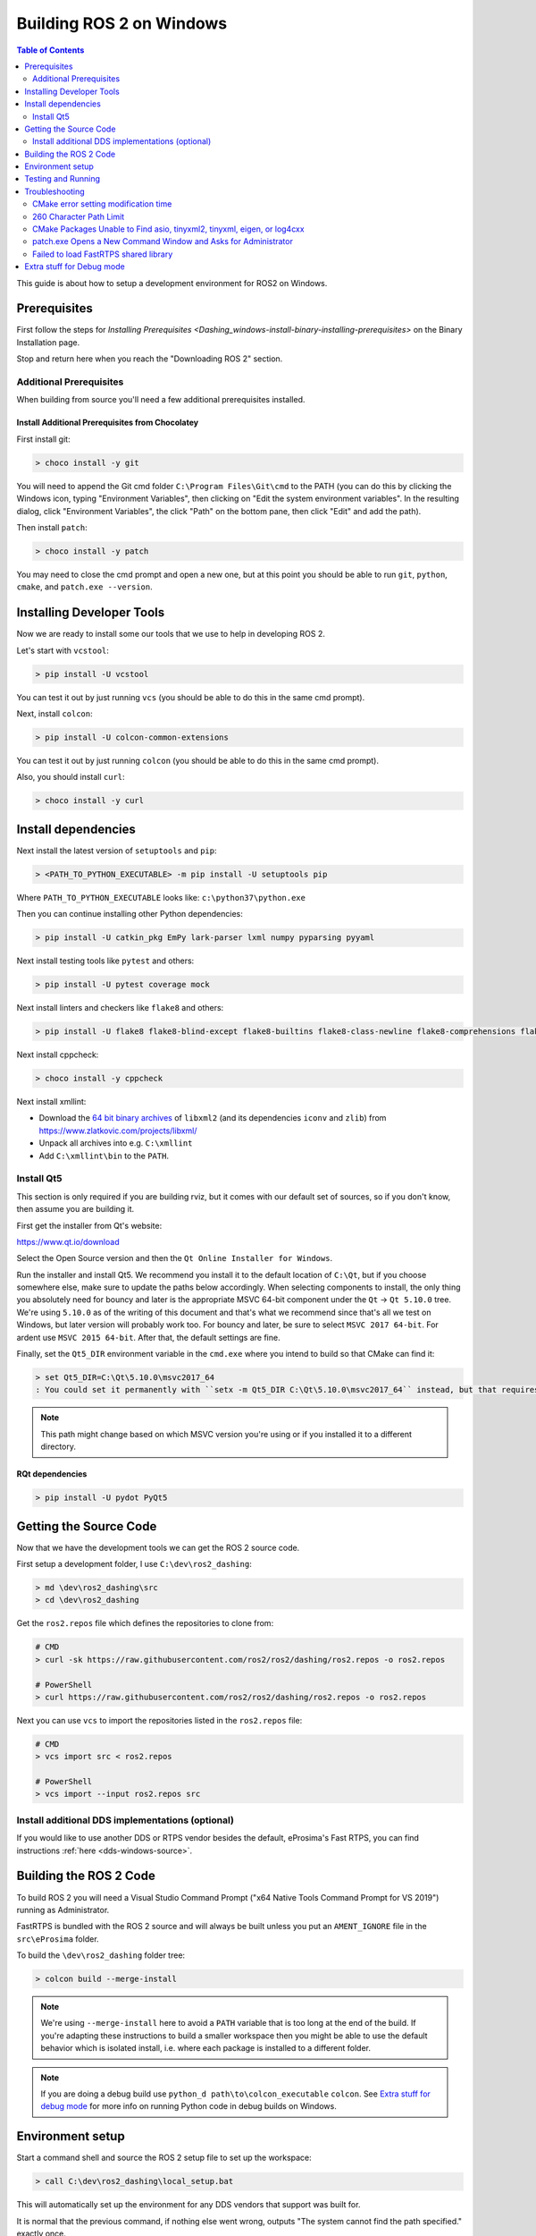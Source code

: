 Building ROS 2 on Windows
=========================

.. contents:: Table of Contents
   :depth: 2
   :local:

This guide is about how to setup a development environment for ROS2 on Windows.

Prerequisites
-------------

First follow the steps for `Installing Prerequisites <Dashing_windows-install-binary-installing-prerequisites>` on the Binary Installation page.

Stop and return here when you reach the "Downloading ROS 2" section.

Additional Prerequisites
^^^^^^^^^^^^^^^^^^^^^^^^

When building from source you'll need a few additional prerequisites installed.

Install Additional Prerequisites from Chocolatey
~~~~~~~~~~~~~~~~~~~~~~~~~~~~~~~~~~~~~~~~~~~~~~~~

First install git:

.. code-block:: bash

   > choco install -y git

You will need to append the Git cmd folder ``C:\Program Files\Git\cmd`` to the PATH (you can do this by clicking the Windows icon, typing "Environment Variables", then clicking on "Edit the system environment variables".
In the resulting dialog, click "Environment Variables", the click "Path" on the bottom pane, then click "Edit" and add the path).

Then install ``patch``:

.. code-block:: bash

   > choco install -y patch

You may need to close the cmd prompt and open a new one, but at this point you should be able to run ``git``\ , ``python``\ , ``cmake``\ , and ``patch.exe --version``.

Installing Developer Tools
--------------------------

Now we are ready to install some our tools that we use to help in developing ROS 2.

Let's start with ``vcstool``:

.. code-block:: bash

   > pip install -U vcstool

You can test it out by just running ``vcs`` (you should be able to do this in the same cmd prompt).

Next, install ``colcon``:

.. code-block:: bash

   > pip install -U colcon-common-extensions

You can test it out by just running ``colcon`` (you should be able to do this in the same cmd prompt).

Also, you should install ``curl``:

.. code-block:: bash

   > choco install -y curl

Install dependencies
--------------------

Next install the latest version of ``setuptools`` and ``pip``:

.. code-block:: bash

   > <PATH_TO_PYTHON_EXECUTABLE> -m pip install -U setuptools pip

Where ``PATH_TO_PYTHON_EXECUTABLE`` looks like: ``c:\python37\python.exe``

Then you can continue installing other Python dependencies:

.. code-block:: bash

   > pip install -U catkin_pkg EmPy lark-parser lxml numpy pyparsing pyyaml

Next install testing tools like ``pytest`` and others:

.. code-block:: bash

   > pip install -U pytest coverage mock

Next install linters and checkers like ``flake8`` and others:

.. code-block:: bash

   > pip install -U flake8 flake8-blind-except flake8-builtins flake8-class-newline flake8-comprehensions flake8-deprecated flake8-docstrings flake8-import-order flake8-quotes pep8 pydocstyle

Next install cppcheck:

.. code-block:: bash

   > choco install -y cppcheck

Next install xmllint:

* Download the `64 bit binary archives <https://www.zlatkovic.com/pub/libxml/64bit/>`__ of ``libxml2`` (and its dependencies ``iconv`` and ``zlib``) from https://www.zlatkovic.com/projects/libxml/
* Unpack all archives into e.g. ``C:\xmllint``
* Add ``C:\xmllint\bin`` to the ``PATH``.

Install Qt5
^^^^^^^^^^^

This section is only required if you are building rviz, but it comes with our default set of sources, so if you don't know, then assume you are building it.

First get the installer from Qt's website:

https://www.qt.io/download

Select the Open Source version and then the ``Qt Online Installer for Windows``.

Run the installer and install Qt5.
We recommend you install it to the default location of ``C:\Qt``, but if you choose somewhere else, make sure to update the paths below accordingly.
When selecting components to install, the only thing you absolutely need for bouncy and later is the appropriate MSVC 64-bit component under the ``Qt`` -> ``Qt 5.10.0`` tree.
We're using ``5.10.0`` as of the writing of this document and that's what we recommend since that's all we test on Windows, but later version will probably work too.
For bouncy and later, be sure to select ``MSVC 2017 64-bit``. For ardent use ``MSVC 2015 64-bit``.
After that, the default settings are fine.

Finally, set the ``Qt5_DIR`` environment variable in the ``cmd.exe`` where you intend to build so that CMake can find it:

.. code-block:: bash

   > set Qt5_DIR=C:\Qt\5.10.0\msvc2017_64
   : You could set it permanently with ``setx -m Qt5_DIR C:\Qt\5.10.0\msvc2017_64`` instead, but that requires Administrator.

.. note::

   This path might change based on which MSVC version you're using or if you installed it to a different directory.

RQt dependencies
~~~~~~~~~~~~~~~~

.. code-block:: bash

   > pip install -U pydot PyQt5

Getting the Source Code
-----------------------

Now that we have the development tools we can get the ROS 2 source code.

First setup a development folder, I use ``C:\dev\ros2_dashing``:

.. code-block:: bash

   > md \dev\ros2_dashing\src
   > cd \dev\ros2_dashing

Get the ``ros2.repos`` file which defines the repositories to clone from:

.. code-block:: bash

   # CMD
   > curl -sk https://raw.githubusercontent.com/ros2/ros2/dashing/ros2.repos -o ros2.repos

   # PowerShell
   > curl https://raw.githubusercontent.com/ros2/ros2/dashing/ros2.repos -o ros2.repos

Next you can use ``vcs`` to import the repositories listed in the ``ros2.repos`` file:

.. code-block:: bash

   # CMD
   > vcs import src < ros2.repos

   # PowerShell
   > vcs import --input ros2.repos src

Install additional DDS implementations (optional)
^^^^^^^^^^^^^^^^^^^^^^^^^^^^^^^^^^^^^^^^^^^^^^^^^

If you would like to use another DDS or RTPS vendor besides the default, eProsima's Fast RTPS, you can find instructions :ref:`here <dds-windows-source>`.

Building the ROS 2 Code
-----------------------

.. _windows-dev-build-ros2:

To build ROS 2 you will need a Visual Studio Command Prompt ("x64 Native Tools Command Prompt for VS 2019") running as Administrator.

FastRTPS is bundled with the ROS 2 source and will always be built unless you put an ``AMENT_IGNORE`` file in the ``src\eProsima`` folder.

To build the ``\dev\ros2_dashing`` folder tree:

.. code-block:: bash

   > colcon build --merge-install

.. note::

   We're using ``--merge-install`` here to avoid a ``PATH`` variable that is too long at the end of the build.
   If you're adapting these instructions to build a smaller workspace then you might be able to use the default behavior which is isolated install, i.e. where each package is installed to a different folder.

.. note::

   If you are doing a debug build use ``python_d path\to\colcon_executable`` ``colcon``.
   See `Extra stuff for debug mode`_ for more info on running Python code in debug builds on Windows.

Environment setup
-----------------

Start a command shell and source the ROS 2 setup file to set up the workspace:

.. code-block:: bash

   > call C:\dev\ros2_dashing\local_setup.bat

This will automatically set up the environment for any DDS vendors that support was built for.

It is normal that the previous command, if nothing else went wrong, outputs "The system cannot find the path specified." exactly once.

Testing and Running
-------------------

Note that the first time you run any executable you will have to allow access to the network through a Windows Firewall popup.

You can run the tests using this command:

.. code-block:: bash

   > colcon test --merge-install

.. note::

   ``--merge-install`` should only be used if it was also used in the build step.

Afterwards you can get a summary of the tests using this command:

.. code-block:: bash

   > colcon test-result

To run the examples, first open a clean new ``cmd.exe`` and set up the workspace.
This is done by sourcing the ``local_setup.bat`` file, which will automatically set up the environment for any DDS vendors that support was built for.
Then execute the examples, e.g.:

.. code-block:: bash

   > call install\local_setup.bat
   > ros2 run demo_nodes_py talker

In a separate shell you can do the same, but instead run the ``listener``\ :

.. code-block:: bash

   > call install\local_setup.bat
   > ros2 run demo_nodes_py listener

For more explanations see the `Python Programming </Tutorials/Python-Programming>` demo or `other tutorials </Tutorials>`.

.. note::

   It is not recommended to build in the same cmd prompt that you've sourced the ``local_setup.bat``.

Troubleshooting
---------------

CMake error setting modification time
^^^^^^^^^^^^^^^^^^^^^^^^^^^^^^^^^^^^^

If you run into the CMake error ``file INSTALL cannot set modification time on ...`` when installing files it is likely that an anti virus software or Windows Defender are interfering with the build. E.g. for Windows Defender you can list the workspace location to be excluded to prevent it from scanning those files.

260 Character Path Limit
^^^^^^^^^^^^^^^^^^^^^^^^

.. code-block:: bash

   The input line is too long.
   The syntax of the command is incorrect.

You may see path length limit errors when building your own libraries, or maybe even in this guide as ROS2 matures.

Run ``regedit.exe``, navigate to ``Computer\HKEY_LOCAL_MACHINE\SYSTEM\CurrentControlSet\Control\FileSystem``, and set ``LongPathsEnabled`` to 0x00000001 (1).

Hit the windows key and type ``Edit Group Policy``.
Navigate to Local Computer Policy > Computer Configuration > Administrative Templates > System > Filesystem.
Right click ``Enable Win32 long paths``, click Edit.
In the dialog, select Enabled and click OK.

Close and open your terminal to reset the environment and try building again.

CMake Packages Unable to Find asio, tinyxml2, tinyxml, eigen, or log4cxx
^^^^^^^^^^^^^^^^^^^^^^^^^^^^^^^^^^^^^^^^^^^^^^^^^^^^^^^^^^^^^^^^^^^^^^^^

We've seen, but been unable to identify the root cause, that sometimes the chocolatey packages for ``asio``, ``tinyxml2``, etc. do not add important registry entries and that will cause CMake to be unable to find them when building ROS 2.

It seems that uninstalling the chocolatey packages (with ``-n`` if the uninstall fails the first time) and then reinstalling them will fix the issue.

patch.exe Opens a New Command Window and Asks for Administrator
^^^^^^^^^^^^^^^^^^^^^^^^^^^^^^^^^^^^^^^^^^^^^^^^^^^^^^^^^^^^^^^

This will also cause the build of packages which need to use patch to fail, even you allow it to use administrator rights.

The solution, for now, is to make sure you're building in a Visual Studio command prompt which has been run as administrator.
On some machines canceling the prompt without selecting "Yes" will also work.

Failed to load FastRTPS shared library
^^^^^^^^^^^^^^^^^^^^^^^^^^^^^^^^^^^^^^

FastRTPS requires ``msvcr20.dll``, which is part of the ``Visual C++ Redistributable Packages for Visual Studio 2013``.
Although it is usually installed by default in Windows 10, we know that some Windows 10 like version don't have it installed by default (e.g.: Windows Server 2019).
In case you haven't it installed, you can download it from `here <https://www.microsoft.com/en-us/download/details.aspx?id=40784>`_.

Extra stuff for Debug mode
--------------------------

If you want to be able to run all the tests in Debug mode, you'll need to install a few more things:


* To be able to extract the Python source tarball, you can use PeaZip:

.. code-block:: bash

   > choco install -y peazip


* You'll also need SVN, since some of the Python source-build dependencies are checked out via SVN:

.. code-block:: bash

   > choco install -y svn hg


* You'll need to quit and restart the command prompt after installing the above.
* Get and extract the Python 3.7.3 source from the ``tgz``:

  * https://www.python.org/ftp/python/3.7.3/Python-3.7.3.tgz
  * To keep these instructions concise, please extract it to ``C:\dev\Python-3.7.3``

* Now, build the Python source in debug mode from a Visual Studio command prompt:

.. code-block:: bash

   > cd C:\dev\Python-3.7.3\PCbuild
   > get_externals.bat
   > build.bat -p x64 -d


* Finally, copy the build products into the Python37 installation directories, next to the Release-mode Python executable and DLL's:

.. code-block:: bash

   > cd C:\dev\Python-3.7.3\PCbuild\amd64
   > copy python_d.exe C:\Python37 /Y
   > copy python37_d.dll C:\Python37 /Y
   > copy python3_d.dll C:\Python37 /Y
   > copy python37_d.lib C:\Python37\libs /Y
   > copy python3_d.lib C:\Python37\libs /Y
   > for %I in (*_d.pyd) do copy %I C:\Python37\DLLs /Y


* Now, from a fresh command prompt, make sure that ``python_d`` works:

.. code-block:: bash

   > python_d
   > import _ctypes

* Once you have verified the operation of ``python_d``, it is necessary to reinstall a few dependencies with the debug-enabled libraries:

.. code-block:: bash

   > python_d -m pip install --force-reinstall https://github.com/ros2/ros2/releases/download/numpy-archives/numpy-1.16.2-cp37-cp37dm-win_amd64.whl
   > python_d -m pip install --force-reinstall https://github.com/ros2/ros2/releases/download/lxml-archives/lxml-4.3.2-cp37-cp37dm-win_amd64.whl

* To verify the installation of these dependencies:

.. code-block:: bash

   > python_d
   # No import errors should appear when executing the following lines
   > from lxml import etree
   > import numpy

* When you wish to return to building release binaries, it is necessary to uninstall the debug variants and use the release variants:

.. code-block:: bash

   > python -m pip uninstall numpy lxml
   > python -m pip install numpy lxml

* To create executables python scripts(.exe), python_d should be used to invoke colcon

.. code-block:: bash

   > python_d path\to\colcon_executable build

* Hooray, you're done!
